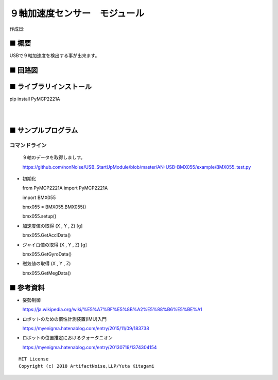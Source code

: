 ========================================================================
９軸加速度センサー　モジュール
========================================================================

作成日:


.. image:: 
    :width: 480px



■ 概要
------------------------------------------------------------------------

USBで９軸加速度を検出する事が出来ます。


■ 回路図
------------------------------------------------------------------------

.. image:: ./img/BMX055.PNG
    :width: 480px


■ ライブラリインストール
------------------------------------------------------------------------

pip install PyMCP2221A

|

|


■ サンプルプログラム
------------------------------------------------------------------------

コマンドライン
^^^^^^^^^^^^^^^^^^^^^^^^^^^^^^^^^^^^^^^^^^^^^^^^^^^^^^^^^^^^^^^^^^^^^^^^

    ９軸のデータを取得しましす。

    https://github.com/nonNoise/USB_StartUpModule/blob/master/AN-USB-BMX055/example/BMX055_test.py

-   初期化

    from PyMCP2221A import PyMCP2221A

    import BMX055

    bmx055 = BMX055.BMX055()

    bmx055.setup()

-   加速度値の取得 (X , Y , Z) [g]

    bmx055.GetAcclData()

-   ジャイロ値の取得 (X , Y , Z) [g]

    bmx055.GetGyroData()

-   磁気値の取得 (X , Y , Z) 

    bmx055.GetMegData()



■ 参考資料
------------------------------------------------------------------------

-   姿勢制御

    https://ja.wikipedia.org/wiki/%E5%A7%BF%E5%8B%A2%E5%88%B6%E5%BE%A1

-   ロボットのための慣性計測装置(IMU)入門

    https://myenigma.hatenablog.com/entry/2015/11/09/183738

-   ロボットの位置推定におけるクォータニオン

    https://myenigma.hatenablog.com/entry/20130719/1374304154




::
    
    MIT License
    Copyright (c) 2018 ArtifactNoise,LLP/Yuta Kitagami   
